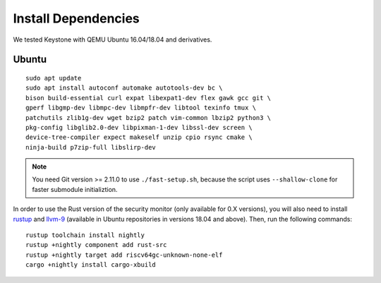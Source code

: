 Install Dependencies
----------------------------

We tested Keystone with QEMU Ubuntu 16.04/18.04 and derivatives.

Ubuntu
#######################

::

  sudo apt update
  sudo apt install autoconf automake autotools-dev bc \
  bison build-essential curl expat libexpat1-dev flex gawk gcc git \
  gperf libgmp-dev libmpc-dev libmpfr-dev libtool texinfo tmux \
  patchutils zlib1g-dev wget bzip2 patch vim-common lbzip2 python3 \
  pkg-config libglib2.0-dev libpixman-1-dev libssl-dev screen \
  device-tree-compiler expect makeself unzip cpio rsync cmake \
  ninja-build p7zip-full libslirp-dev

.. note::
  You need Git version >= 2.11.0 to use ``./fast-setup.sh``, because the script uses
  ``--shallow-clone`` for faster submodule initializtion.

In order to use the Rust version of the security monitor (only available for 0.X versions), you will also need to install `rustup <https://rustup.rs>`_ and `llvm-9 <https://apt.llvm.org/>`_ (available in Ubuntu repositories in versions 18.04 and above). Then, run the following commands:

::

  rustup toolchain install nightly
  rustup +nightly component add rust-src
  rustup +nightly target add riscv64gc-unknown-none-elf
  cargo +nightly install cargo-xbuild
